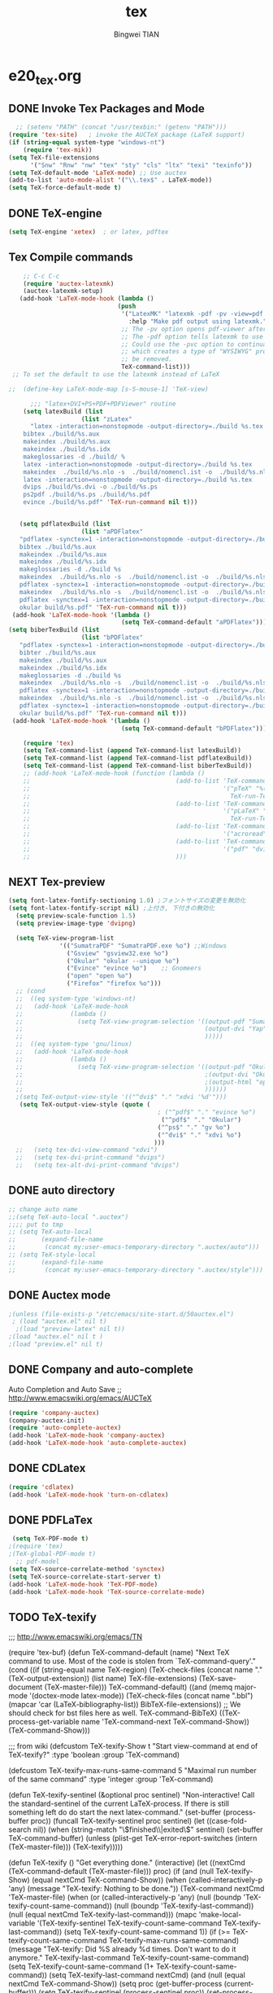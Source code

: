 #+TITLE:tex 
#+AUTHOR: Bingwei TIAN
#+EMAIL: bwtian@gmail.com
#+OPTIONS: toc:nil num:nil 
#+STARTUP: content
#+CREATED: [2014-06-03 Tue 11:09]  
#+LASTEDIT:  
#+CATEGORIES: Org-babel for Emacs init
#+TODO: TODO FIXIT NEXT | DONE SOMEDAY CANCEL 
* e20_tex.org
** DONE Invoke Tex Packages and Mode
#+BEGIN_SRC emacs-lisp
    ;; (setenv "PATH" (concat "/usr/texbin:" (getenv "PATH")))
  (require 'tex-site)   ; invoke the AUCTeX package (LaTeX support)
  (if (string-equal system-type "windows-nt")
      (require 'tex-mik))
  (setq TeX-file-extensions
        '("Snw" "Rnw" "nw" "tex" "sty" "cls" "ltx" "texi" "texinfo"))
  (setq TeX-default-mode 'LaTeX-mode) ;; Use auctex
  (add-to-list 'auto-mode-alist '("\\.tex$" . LaTeX-mode))
  (setq TeX-force-default-mode t)
  #+END_SRC
** DONE TeX-engine
#+BEGIN_SRC emacs-lisp
(setq TeX-engine 'xetex)  ; or latex, pdftex
#+END_SRC


** Tex Compile commands
#+BEGIN_SRC emacs-lisp
      ;; C-c C-c
      (require 'auctex-latexmk)
      (auctex-latexmk-setup)
     (add-hook 'LaTeX-mode-hook (lambda ()
                                (push 
                                 '("LatexMK" "latexmk -pdf -pv -view=pdf -outdir=build %t" TeX-run-TeX nil t
                                   :help "Make pdf output using latexmk.")
                                 ;; The -pv option opens pdf-viewer after finishing compiling.
                                 ;; The -pdf option tells latexmk to use pdflatex.
                                 ;; Could use the -pvc option to continually process the file and check for checks,
                                 ;; which creates a type of "WYSIWYG" process. However, the -f option will need to
                                 ;; be removed.
                                 TeX-command-list)))
   ;; To set the default to use the latexmk instead of LaTeX

  ;;  (define-key LaTeX-mode-map [s-S-mouse-1] 'TeX-view)
    
        ;;; "latex+DVI+PS+PDF+PDFViewer" routine
      (setq latexBuild (list 
                      (list "zLatex"
        "latex -interaction=nonstopmode -output-directory=./build %s.tex
      bibtex ./build/%s.aux
      makeindex ./build/%s.aux
      makeindex ./build/%s.idx    
      makeglossaries -d ./build/ %    
      latex -interaction=nonstopmode -output-directory=./build %s.tex
      makeindex  ./build/%s.nlo -s  ./build/nomencl.ist -o  ./build/%s.nls
      latex -interaction=nonstopmode -output-directory=./build %s.tex
      dvips ./build/%s.dvi -o ./build/%s.ps
      ps2pdf ./build/%s.ps ./build/%s.pdf
      evince ./build/%s.pdf" 'TeX-run-command nil t)))


     (setq pdflatexBuild (list 
                      (list "aPDFlatex"
     "pdflatex -synctex=1 -interaction=nonstopmode -output-directory=./build  %s.tex
     bibtex ./build/%s.aux    
     makeindex ./build/%s.aux
     makeindex ./build/%s.idx    
     makeglossaries -d ./build %s    
     makeindex  ./build/%s.nlo -s  ./build/nomencl.ist -o  ./build/%s.nls
     pdflatex -synctex=1 -interaction=nonstopmode -output-directory=./build  %s.tex
     makeindex  ./build/%s.nlo -s  ./build/nomencl.ist -o  ./build/%s.nls
     pdflatex -synctex=1 -interaction=nonstopmode -output-directory=./build  %s.tex
     okular build/%s.pdf" 'TeX-run-command nil t)))
   (add-hook 'LaTeX-mode-hook '(lambda ()
                                 (setq TeX-command-default "aPDFlatex")))            
  (setq biberTexBuild (list 
                      (list "bPDFlatex"
     "pdflatex -synctex=1 -interaction=nonstopmode -output-directory=./build  %s.tex
     bibter ./build/%s.aux    
     makeindex ./build/%s.aux
     makeindex ./build/%s.idx    
     makeglossaries -d ./build %s    
     makeindex  ./build/%s.nlo -s  ./build/nomencl.ist -o  ./build/%s.nls
     pdflatex -synctex=1 -interaction=nonstopmode -output-directory=./build  %s.tex
     makeindex  ./build/%s.nlo -s  ./build/nomencl.ist -o  ./build/%s.nls
     pdflatex -synctex=1 -interaction=nonstopmode -output-directory=./build  %s.tex
     okular build/%s.pdf" 'TeX-run-command nil t)))
   (add-hook 'LaTeX-mode-hook '(lambda ()
                                 (setq TeX-command-default "bPDFlatex")))            

      (require 'tex) 
      (setq TeX-command-list (append TeX-command-list latexBuild))
      (setq TeX-command-list (append TeX-command-list pdflatexBuild))
      (setq TeX-command-list (append TeX-command-list biberTexBuild))
      ;; (add-hook 'LaTeX-mode-hook (function (lambda ()
      ;;                                        (add-to-list 'TeX-command-list
      ;;                                                     '("pTeX" "%(PDF)ptex %`%S%(PDFout)%(mode)%' %t"
      ;;                                                       TeX-run-TeX nil (plain-tex-mode) :help "Run ASCII pTeX"))
      ;;                                        (add-to-list 'TeX-command-list
      ;;                                                     '("pLaTeX" "%(PDF)platex %`%S%(PDFout)%(mode)%' %t"
      ;;                                                       TeX-run-TeX nil (latex-mode) :help "Run ASCII pLaTeX"))
      ;;                                        (add-to-list 'TeX-command-list
      ;;                                                     '("acroread" "acroread '%s.pdf' " TeX-run-command t nil))
      ;;                                        (add-to-list 'TeX-command-list
      ;;                                                     '("pdf" "dvipdfmx -V 4 '%s' " TeX-run-command t nil))
      ;;                                        )))

#+END_SRC


** NEXT Tex-preview 
#+BEGIN_SRC emacs-lisp
  (setq font-latex-fontify-sectioning 1.0) ;フォントサイズの変更を無効化
  (setq font-latex-fontify-script nil) ;上付き, 下付きの無効化
    (setq preview-scale-function 1.5)
    (setq preview-image-type 'dvipng)

    (setq TeX-view-program-list
                '(("SumatraPDF" "SumatraPDF.exe %o") ;;Windows
                  ("Gsview" "gsview32.exe %o")
                  ("Okular" "okular --unique %o")
                  ("Evince" "evince %o")    ;; Gnomeers
                  ("open" "open %o")
                  ("Firefox" "firefox %o")))
    ;; (cond
    ;;  ((eq system-type 'windows-nt)
    ;;   (add-hook 'LaTeX-mode-hook
    ;;             (lambda ()
    ;;               (setq TeX-view-program-selection '((output-pdf "SumatraPDF")
    ;;                                                  (output-dvi "Yap")
    ;;                                                  )))))
    ;;  ((eq system-type 'gnu/linux)
    ;;   (add-hook 'LaTeX-mode-hook
    ;;             (lambda ()
    ;;               (setq TeX-view-program-selection '((output-pdf "Okular")
    ;;                                                  ;(output-dvi "Okular")
    ;;                                                  ;(output-html "open")
    ;;                                                  ))))))
    ;(setq TeX-output-view-style '(("^dvi$" "." "xdvi '%d'")))
     (setq TeX-output-view-style (quote (
                                           ; ("^pdf$" "." "evince %o")
                                            ("^pdf$" "." "Okular")
                                           ("^ps$" "." "gv %o")
                                           ("^dvi$" "." "xdvi %o")
                                          )))
    ;;   (setq tex-dvi-view-command "xdvi")
    ;;   (setq tex-dvi-print-command "dvips")
    ;;   (setq tex-alt-dvi-print-command "dvips")  

#+END_SRC
    
** DONE auto directory
#+BEGIN_SRC emacs-lisp
  ;; change auto name
  ;;(setq TeX-auto-local ".auctex")
  ;;;; put to tmp
  ;; (setq TeX-auto-local
  ;;       (expand-file-name
  ;;        (concat my:user-emacs-temporary-directory ".auctex/auto")))
  ;; (setq TeX-style-local
  ;;       (expand-file-name
  ;;        (concat my:user-emacs-temporary-directory ".auctex/style")))
#+END_SRC
** DONE Auctex mode
#+BEGIN_SRC emacs-lisp
  ;(unless (file-exists-p "/etc/emacs/site-start.d/50auctex.el")
   ; (load "auctex.el" nil t)
    ;(load "preview-latex" nil t))
  ;(load "auctex.el" nil t )
  ;(load "preview.el" nil t)
#+END_SRC
** DONE Company and auto-complete
Auto Completion and Auto Save ;; http://www.emacswiki.org/emacs/AUCTeX
#+BEGIN_SRC emacs-lisp
  (require 'company-auctex)
  (company-auctex-init)
  (require 'auto-complete-auctex)
  (add-hook 'LaTeX-mode-hook 'company-auctex)
  (add-hook 'LaTeX-mode-hook 'auto-complete-auctex)
#+END_SRC 
** DONE CDLatex
#+BEGIN_SRC emacs-lisp
  (require 'cdlatex)
  (add-hook 'LaTeX-mode-hook 'turn-on-cdlatex)
#+END_SRC
** DONE PDFLaTex
#+BEGIN_SRC emacs-lisp
 (setq TeX-PDF-mode t)
;(require 'tex)
;(TeX-global-PDF-mode t)
  ;; pdf-model
(setq TeX-source-correlate-method 'synctex)
(setq TeX-source-correlate-start-server t)
(add-hook 'LaTeX-mode-hook 'TeX-PDF-mode)
(add-hook 'LaTeX-mode-hook 'TeX-source-correlate-mode)
#+END_SRC
** TODO TeX-texify
;;; http://www.emacswiki.org/emacs/TN

(require 'tex-buf)
(defun TeX-command-default (name)
  "Next TeX command to use. Most of the code is stolen from `TeX-command-query'."
  (cond ((if (string-equal name TeX-region)
             (TeX-check-files (concat name "." (TeX-output-extension))
                              (list name)
                              TeX-file-extensions)
           (TeX-save-document (TeX-master-file)))
         TeX-command-default)
        ((and (memq major-mode '(doctex-mode latex-mode))
              (TeX-check-files (concat name ".bbl")
                               (mapcar 'car
                                       (LaTeX-bibliography-list))
                               BibTeX-file-extensions))
         ;; We should check for bst files here as well.
         TeX-command-BibTeX)
        ((TeX-process-get-variable name
                                   'TeX-command-next
                                   TeX-command-Show))
        (TeX-command-Show)))

;;;  from wiki
(defcustom TeX-texify-Show t
  "Start view-command at end of TeX-texify?"
  :type 'boolean
  :group 'TeX-command)

(defcustom TeX-texify-max-runs-same-command 5
  "Maximal run number of the same command"
  :type 'integer
  :group 'TeX-command)

(defun TeX-texify-sentinel (&optional proc sentinel)
  "Non-interactive! Call the standard-sentinel of the current LaTeX-process.
If there is still something left do do start the next latex-command."
  (set-buffer (process-buffer proc))
  (funcall TeX-texify-sentinel proc sentinel)
  (let ((case-fold-search nil))
    (when (string-match "\\(finished\\|exited\\)" sentinel)
      (set-buffer TeX-command-buffer)
      (unless (plist-get TeX-error-report-switches (intern (TeX-master-file)))
        (TeX-texify)))))

(defun TeX-texify ()
  "Get everything done."
  (interactive)
  (let ((nextCmd (TeX-command-default (TeX-master-file)))
        proc)
    (if (and (null TeX-texify-Show)
             (equal nextCmd TeX-command-Show))
        (when  (called-interactively-p 'any)
          (message "TeX-texify: Nothing to be done."))
      (TeX-command nextCmd 'TeX-master-file)
      (when (or (called-interactively-p 'any)
                (null (boundp 'TeX-texify-count-same-command))
                (null (boundp 'TeX-texify-last-command))
                (null (equal nextCmd TeX-texify-last-command)))
        (mapc 'make-local-variable '(TeX-texify-sentinel TeX-texify-count-same-command TeX-texify-last-command))
        (setq TeX-texify-count-same-command 1))
      (if (>= TeX-texify-count-same-command TeX-texify-max-runs-same-command)
          (message "TeX-texify: Did %S already %d times. Don't want to do it anymore." TeX-texify-last-command TeX-texify-count-same-command)
        (setq TeX-texify-count-same-command (1+ TeX-texify-count-same-command))
        (setq TeX-texify-last-command nextCmd)
        (and (null (equal nextCmd TeX-command-Show))
             (setq proc (get-buffer-process (current-buffer)))
             (setq TeX-texify-sentinel (process-sentinel proc))
             (set-process-sentinel proc 'TeX-texify-sentinel))))))

(add-hook 'LaTeX-mode-hook
         '(lambda ()
            (define-key LaTeX-mode-map (kbd <"C-c C-a">) 'TeX-texify)))

** TODO Prettify Math in Buffers
#+source: latex-pretty-symbols 
#+BEGIN_SRC emacs-lisp
  ;;(require 'latex-pretty-symbols)
#+END_SRC
** TODO Whizzy Preview: Toggle the preview window on/off with F9
+BEGIN_SRC emacs-lisp
  ;; sudo apt-get install whizzytex
  (autoload 'whizzytex-mode "whizzytex" "WhizzyTeX, a minor-mode WYSIWIG environment for LaTeX" t)
  (setq my-toggle-whizzy-count 0)
  (defun my-toggle-whizzy-mode ()
    (interactive)
    (if (= (mod my-toggle-whizzy-count 2) 0)
        (progn
          (whizzytex-mode)
          (message "WhizzyTeX on"))
      (progn
        (whizzy-mode-off)
        (kill-buffer (concat "*" (buffer-name) "*"))
        (message "WhizzyTeX off")))
    (setq my-toggle-whizzy-count (+ my-toggle-whizzy-count 1)))
  (add-hook 'LaTeX-mode-hook
            (lambda ()
              (define-key LaTeX-mode-map (kbd "<f9>") 'my-toggle-whizzy-mode)))

+END_SRC

** FIXIT Hooks and Tex Basic settings
#+BEGIN_SRC emacs-lisp
      (add-hook 'LaTeX-mode-hook 'visual-line-mode)
      ;;(add-hook 'LaTeX-mode-hook 'longlines-mode)
      (add-hook 'LaTeX-mode-hook 'flyspell-mode)
      (add-hook 'LaTeX-mode-hook 'flycheck-mode)
      (add-hook 'LaTeX-mode-hook 'linum-mode)
      (add-hook 'LaTeX-mode-hook 'LaTeX-math-mode)
      (add-hook 'LaTeX-mode-hook 'auto-revert-mode)
      (add-hook 'LaTeX-mode-hook 'TeX-fold-mode)
      ;; (require 'magic-latex-buffer)
      ;; (add-hook 'LaTeX-mode-hook 'magic-latex-buffer)


    ;; Makes sections independently possible

    (setq TeX-parse-self t)
    (setq-default TeX-master t) ;t for not ask 
    ;; Make \ = C-c C-m to start macro
    ;; (setq TeX-electric-escape t)  
     ;;(setq TeX-electric-sub-and-superscript t)
    
    (setq TeX-show-compilation t) ; display compilation windows
    (setq TeX-auto-save t)
    (setq TeX-auto-untabify t)     ; remove all tabs before saving
    (setq TeX-save-query nil)
    (setq completion-ignored-extensions (append completion-ignored-extensions
                                                '(".synctex.gz")))
    ;(setq 
     ;   LaTeX-top-caption-list   ("table" "tabular")
     ;   LaTeX-float                      "tn"
     ;   LaTeX-figure-label               "fig:"
     ;   LaTeX-table-label                "tab:"
     ;   LaTeX-section-label              "sec:")
    (setq LaTeX-default-options '("a4paper"))
    (setq LaTeX-float "!ht")
    (setq LaTeX-indent-level 2)
    (setq LaTeX-item-indent 0)
    (setq LaTeX-brace-indent-level 2)
    (setq TeX-insert-braces t)
    (setq LaTeX-math-menu-unicode t)
  ;;;; Quotes
  ;; (defun quote-hook ()
  ;;   (local-unset-key "\""))
  ;;   (add-hook 'LaTeX-mode-hook 'quote-hook)
#+END_SRC
* e22_reftex.org
** reftex-mode
#+BEGIN_SRC emacs-lisp
    (require 'reftex)
    (setq reftex-default-bibliography '(
                                        ;;"/home/tian/Dropbox/4refs/bib/library.bib"
                                        "/home/tian/SparkleShare/p1402/p1402-cited.bib"
                                        ))
    (setq reftex-file-extensions
          '(("Snw" "Rnw" "nw" "tex" ".tex" ".ltx") ("bib" ".bib")))
    ;; Make RefTeX faster
  (setq reftex-enable-partial-scans t)
  (setq reftex-keep-temporary-buffers nil)
  (setq reftex-enable-partial-scans t)
  (setq reftex-allow-automatic-rescan nil)
  (setq reftex-use-multiple-selection-buffers t)
  (setq reftex-external-file-finders   
        '(("tex" . "kpsewhich -format=.tex %f")   
          ("bib" . "kpsewhich -format=.bib %f")))
(setq reftex-toc-split-windows-horizontally t) 
(setq reftex-toc-split-windows-horizontally-fraction 0.15) 
(add-hook 'latex-mode-hook 'turn-on-reftex) ; with Emacs latex mode
(add-hook 'Tex-mode-hook 'turn-on-reftex) ; with Emacs latex mode
(add-hook 'LaTeX-mode-hook 'turn-on-reftex) ; with AUCTeX LaTeX mode C-c [
(setq reftex-plug-into-AUCTeX t)
(setq reftex-plug-into-auctex t)
(setq reftex-label-alist
      '(
        ("section" ?s "%S" "~\\secref{%s}" (nil . t)
         (regexp "parts?""chapter" "chap." "sections?" "sect?\\." "paragraphs?" "par\\." "\\\\S" "\247" "Teile?" "Kapitel" "Kap\\." "Abschnitte?" "appendi\\(x\\|ces\\)" "App\\." "Anh\"?ange?" "Anh\\."))
        ("figure" ?f "fig:" "~\\ref{%s}" caption
         (regexp "figure?[sn]?" "figs?\\." "Abbildung\\(en\\)?" "Abb\\."))
        ("figure*" ?f nil nil caption)
        ("table" ?t "tab:" "~\\ref{%s}" caption
         (regexp "tables?" "tab\\." "Tabellen?"))
        ("table*" ?t nil nil caption)
        ))
(autoload 'reftex-mode     "reftex" "RefTeX Minor Mode" t)
(autoload 'turn-on-reftex  "reftex" "RefTeX Minor Mode" nil)
(autoload 'reftex-citation "reftex-cite" "Make citation" nil)
(autoload 'reftex-index-phrase-mode "reftex-index" "Phrase mode" t)
;; Change key bindings
(add-hook 'reftex-mode-hook
 '(lambda ()
               (define-key reftex-mode-map (kbd "\C-cr") 'reftex-reference)
               (define-key reftex-mode-map (kbd "\C-cl") 'reftex-label)
               (define-key reftex-mode-map (kbd "\C-cc") 'reftex-citation)
))  
#+END_SRC
** Org-mode: reftex, cdlatex, pdflatex C-c )
#+BEGIN_SRC emacs-lisp
(defun org-mode-reftex-setup ()
  (interactive)
  (load-library "reftex")
  (and (buffer-file-name)
       (file-exists-p (buffer-file-name))
       (reftex-parse-all)))
(add-hook 'org-mode-hook 'org-mode-reftex-setup)
(add-hook 'org-mode-hook 'turn-on-org-cdlatex)
(define-key org-mode-map (kbd "C-c )") 'reftex-citation)
(add-hook 'org-mode-hook 'turn-on-org-cdlatex)
#+END_SRC
*** org PDF Processing

This customises LaTeX export to run pdflatex, biber and then pdflatex. Needed for citations.

#+begin_src emacs-lisp
  (setq org-latex-pdf-process
            '("pdflatex -interaction nonstopmode -output-directory %o %f"
              "bibtex %b"
              "pdflatex -interaction nonstopmode -output-directory %o %f"
              "pdflatex -interaction nonstopmode -output-directory %o %f"))
    ;; (setq org-latex-pdf-process
    ;;         '("pdflatex -interaction nonstopmode -output-directory %o %f"
    ;;           "biber %b"
    ;;           "pdflatex -interaction nonstopmode -output-directory %o %f"
    ;;           "pdflatex -interaction nonstopmode -output-directory %o %f"))
  ;;;; biber
  ;; (setq org-latex-to-pdf-process 
  ;;    '("pdflatex %f" "biber %b" "pdflatex %f" "pdflatex %f"))
;(setq org-latex-to-pdf-process
;'("xelatex -interaction nonstopmode %b"
;"xelatex -interaction nonstopmode %b"))
#+end_src

** yatex-mode
#+BEGIN_SRC emacs-lisp
(add-hook 'yatex-mode-hook 'turn-on-reftex) ; with YaTeX mode
#+END_SRC

** SOMEDAY zotero
  (when (locate-library "zotero")
    (add-hook 'TeX-mode-hook 'zotero-minor-mode))
*** zotelo
C-c z c         zotelo-set-collection (also C-c z s)
C-c z u         zotelo-update-database
C-c z e         zotelo-export-secondary
C-c z r         zotelo-reset
C-c z t         zotelo-set-translator
\bibliography{file1, file2, ...}
\zotelo{file1, file2, ...}
\nobibliography{file1, file2, ...}

+BEGIN_SRC emacs-lisp
(require 'zotelo)
(add-hook 'TeX-mode-hook 'zotelo-minor-mode)
+END_SRC

*** zotxt
M-x org-zotxt-mode
sh::xdg-mime default firefox.desktop x-scheme-handler/zotero
+BEGIN_SRC emacs-lisp
;; prefer completion-at-point to pcomplete
(require 'zotxt)
(add-hook 'org-mode-hook 'org-zotxt-mode)
(define-key org-mode-map (kbd "C-M-i") 'completion-at-point)
+END_SRC


** Bibtex
+begin_src emacs-lisp

;;; bibtex
;;;
(setq bib-bibtex-env-variable	"TEXMFHOME")
(autoload 'turn-on-bib-cite "bib-cite")
(add-hook 'LaTeX-mode-hook 'turn-on-bib-cite)
(defun my-bibliography-selector-hook (backend)
    (case backend
      (latex
       (when (save-excursion
               (re-search-forward "^[ \t]*\\bibliography\\(?:style\\)?{" nil t))
         (while (re-search-forward "^[ \t]*#+BIBLIOGRAPHY:.*$" nil t)
           (when (eq (org-element-type (save-match-data (org-element-at-point)))
                     'keyword)
             (replace-match "")))))
      (html
       (when (save-excursion
               (re-search-forward "^[ \t]*#+BIBLIOGRAPHY:.*$" nil t))
         (while (re-search-forward "^[ \t]*\\bibliography\\(?:style\\)?{.*$" nil t)
           (replace-match ""))))))

(add-hook 'org-export-before-parsing-hook 'my-bibliography-selector-hook)
+end_src

** Bibretrieve customisations

begin_src emacs-lisp
(add-to-list 'load-path "~/.emacs.d/elpa/bibretrieve-20131013.1132/bibretrieve")
(byte-recompile-directory "~/.emacs.d/elpa/bibretrieve-20131013.1132" 0)
(load "bibretrieve")
(setq bibretrieve-backends '(("citebase" . 10) ("mrl" . 10) ("arxiv" . 5) ("zbm" . 5)))

(defun bibretrieve-scholar-create-url (author title)

  (let ((tempfile (make-temp-file "scholar" nil ".bib")))

    (call-process-shell-command "~/bin/gscholar/gscholar/gscholar.py --all" nil nil nil 
                (if (> (length author) 0) (concat "\"" author "\""))
                (if (> (length title) 0)  (concat "\"" title "\""))
                (concat " > " tempfile))
    (concat "file://" tempfile)
))

(defun bibretrieve-scholar ()
  (interactive)
  (setq mm-url-use-external t)
  (setq bibretrieve-backends '(("scholar" . 5)))
  (bibretrieve)
  (setq mm-url-use-external nil)
)

(defun bibretrieve-amazon-create-url (author title)
  (concat "http://lead.to/amazon/en/?key="(mm-url-form-encode-xwfu title) "&si=ble&op=bt&bn=&so=sa&ht=us"))

(defun bibretrieve-amazon ()
  (interactive)
  (setq mm-url-use-external t)
  (setq mm-url-program "w3m")
  (setq mm-url-arguments (list "-dump"))
  (setq bibretrieve-backends '(("amazon" . 5)))
  (bibretrieve)
  (setq mm-url-use-external nil)
)
end_src


* TODO Note

** Modes
http://www.emacswiki.org/emacs/CategoryTex
|-------------+----------------+----------+----------|
| Input Files | Main mode      | Packages | Bars     |
|-------------+----------------+----------+----------|
| Tex         | plain-tex-mode |          | tex      |
| SliTex      | slitex-mode    |          |          |
| DocTex      | doctex-mode    |          |          |
| Texinfo     | texinfo-mode   |          |          |
| LaTex       | latex-mode     |          |          |
|-------------+----------------+----------+----------|
| LaTeX       | LaTeX-mode     | Auctex   | LaTeX/Ms |
| ConTex      |                |          |          |
| luaTex      |                |          |          |
|-------------+----------------+----------+----------|
| Minor mode  | CDLatex        | CDLatex  |          |
|             | reftex         | reftex   |          |
|-------------+----------------+----------+----------|

** Keys
| Keys        | default            | my settings                  |
|-------------+--------------------+------------------------------|
| C-c C-c     | latex              | latexmk                      |
| view        | view               |                              |
| file        | dvips              |                              |
| print       | view ps            |                              |
| index       | makeidx            |                              |
| bibtex      | bibtex             |                              |
|-------------+--------------------+------------------------------|
| C-c ~       | latex-math-mode    | `a = \alpha{}                |
| C-c r       | Region             |                              |
| C-c C-s     | Section            |                              |
| C-c C-e     | LaTeX-environment  |                              |
| C-c C-m     | marco or \ below   | C-c RET                      |
| \           | TeX-electric-escap | (setq TeX-electric-escape t) |
| C-c =       | TOC                |                              |
| C-c {       |                    |                              |
| C-c }       |                    |                              |
| C-c [       |                    |                              |
| C-c ]       |                    |                              |
| \$          |                    |                              |
| C-c C-j     | Insert item        |                              |
| M-RET       | Insert item        |                              |
|-------------+--------------------+------------------------------|
| C-c C-f C-b | bold               | yas b                        |
| C-c C-f C-i | italic             |                              |
| C-c C-f C-e | emphasized         |                              |
| C-c C-f C-r | roman              |                              |
| C-c C-f C-t | typewritter        |                              |
| C-c C-f C-s | slanted            |                              |
| C-c C-f C-b |                    |                              |
| C-c C-f C-b |                    |                              |
| C-c C-f C-b |                    |                              |
| C-c C-f C-b |                    |                              |
|-------------+--------------------+------------------------------|

** Note


C-c C-s         加入章节,LaTeX-section,可以有一些参数，
        如toc在目录里生成标题的简称， 不过一般不加也可以。



C-c (         生成label，可以根据上下文自动加上key

C-c )         生成ref，并自动带上括号，有几个选项
  SPC         所有的选项
  e         equation align等
  f         figure等
  i         enumerate
  t         table
  s         section


M-q              AUC TeX 里选择字体

$的自动补全     例如输入$$x$后，会自动补全剩下的$

C-c &            在Ref环境中，当光标停在一个
                 \ref,\label,\index,\cite,\bibitem
                 括号中的内容时，自动显示源（目标）文件

C-c ;         注释掉一行

C-c %         注释掉一段

C-c '            同上，（引号下边那个点）

C-c `            看编译结果中的错误（键盘左上角）

快速更改字体

auctex 也提供了一系列方便的快捷键用以方便的插入指定应该文本如何格式化的命
令，这系列命令一致以 'C-c C-f' 为前缀，以 'C- ' 结尾告诉 auctex 你具体需
要如何排版文本。

C-c C-f C-b  插入粗体文本 

C-c C-f C-i  插入斜体文本 

C-c C-f C-e  插入强调文本 

C-c C-f C-s  插入微斜体文本 

C-c C-f C-r  插入罗马体文本 

C-c C-f C-f  插入无衬线体文本 

C-c C-f C-t  插入打印机体字体 

C-c C-f C-c  插入小型大写文本 

C-c C-f C-d  删除字体信息 



